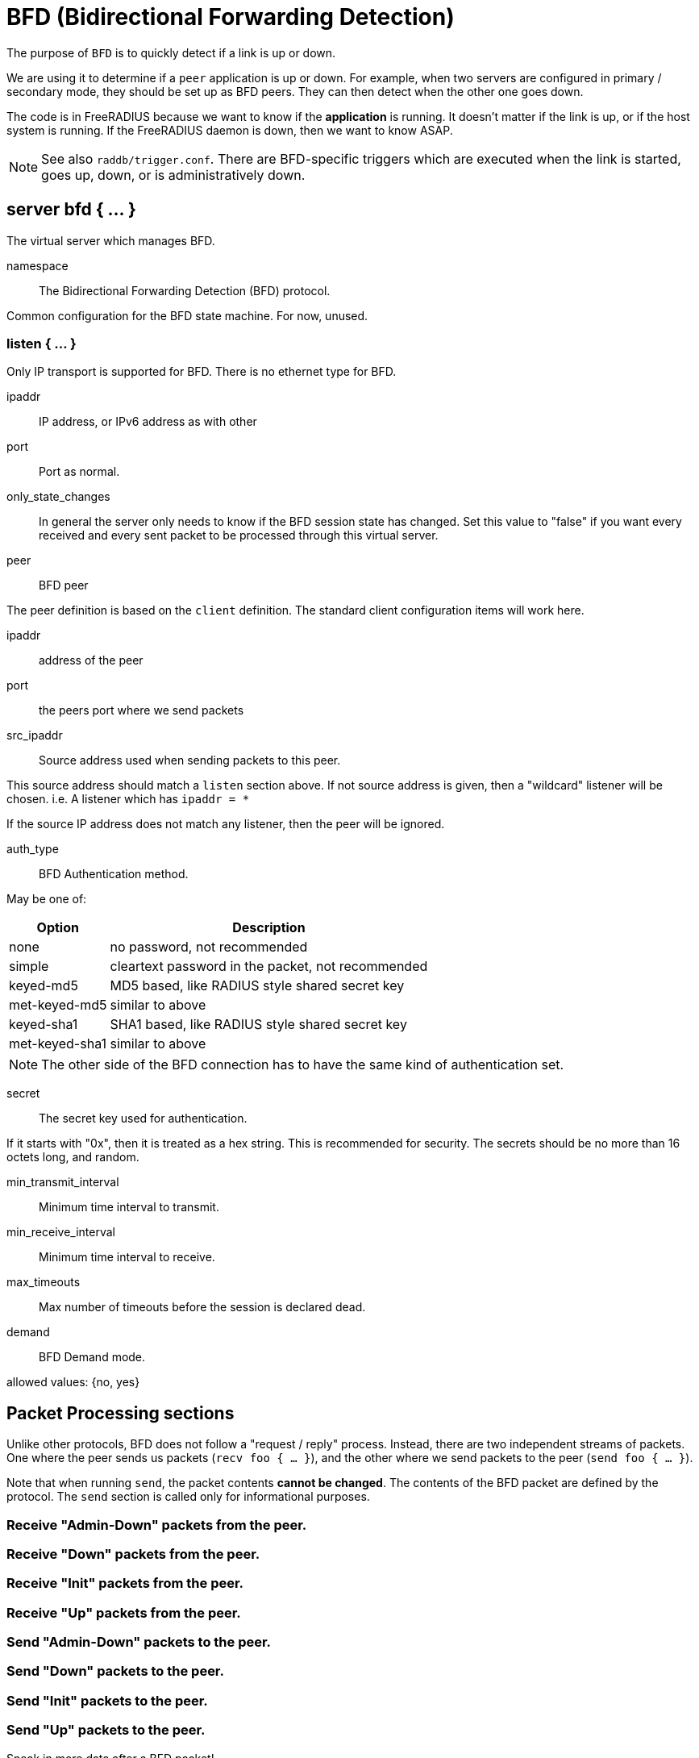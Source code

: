 



= BFD (Bidirectional Forwarding Detection)

The purpose of `BFD` is to quickly detect if a link is up or down.

We are using it to determine if a `peer` application is up or down.
For example, when two servers are configured in primary / secondary
mode, they should be set up as BFD peers.  They can then detect
when the other one goes down.

The code is in FreeRADIUS because we want to know if the *application*
is running. It doesn't matter if the link is up, or if the host system
is running. If the FreeRADIUS daemon is down, then we want to know ASAP.

NOTE: See also `raddb/trigger.conf`.  There are BFD-specific triggers
which are executed when the link is started, goes up, down, or is
administratively down.



## server bfd  { ... }

The virtual server which manages BFD.


namespace::

The Bidirectional Forwarding Detection (BFD) protocol.



Common configuration for the BFD state machine.
For now, unused.




### listen { ... }


Only IP transport is supported for BFD.
There is no ethernet type for BFD.






ipaddr::

 IP address, or IPv6 address as with other



port:: Port as normal.



only_state_changes::

In general the server only needs to know if the BFD session state has changed.  Set
this value to "false" if you want every received and every sent packet to be
processed through this virtual server.



peer:: BFD peer

The peer definition is based on the `client` definition.  The standard client configuration items will work
here.


ipaddr:: address of the peer



port:: the peers port where we send packets



src_ipaddr:: Source address used when sending packets to this peer.

This source address should match a `listen` section above.  If not source address is given, then a
"wildcard" listener will be chosen.  i.e. A listener which has `ipaddr = *`

If the source IP address does not match any listener, then the peer will be ignored.



auth_type:: BFD Authentication method.

May be one of:

[options="header,autowidth"]
|===
| Option         | Description
| none           | no password, not recommended
| simple         | cleartext password in the packet, not recommended
| keyed-md5      | MD5 based, like  RADIUS style shared secret key
| met-keyed-md5  | similar to above
| keyed-sha1     | SHA1 based, like RADIUS style shared secret key
| met-keyed-sha1 | similar to above
|===

NOTE: The other side of the BFD connection has to have the same
kind of authentication set.



secret:: The secret key used for authentication.

If it starts with "0x", then it is treated as a hex string. This is recommended
for security.  The secrets should be no more than 16 octets long, and random.



min_transmit_interval:: Minimum time interval to transmit.



min_receive_interval:: Minimum time interval to receive.



max_timeouts:: Max number of timeouts before the session is declared dead.



demand:: BFD Demand mode.

allowed values: {no, yes}



## Packet Processing sections

Unlike other protocols, BFD does not follow a "request / reply" process.  Instead, there are two
independent streams of packets.  One where the peer sends us packets (`recv foo { ... }`), and the other
where we send packets to the peer (`send foo { ... }`).

Note that when running `send`, the packet contents *cannot be changed*.  The contents of the BFD packet
are defined by the protocol.  The `send` section is called only for informational purposes.



### Receive "Admin-Down" packets from the peer.



### Receive "Down" packets from the peer.



### Receive "Init" packets from the peer.



### Receive "Up" packets from the peer.



### Send "Admin-Down" packets to the peer.



### Send "Down" packets to the peer.



### Send "Init" packets to the peer.



### Send "Up" packets to the peer.



Sneak in more data after a BFD packet!



== Default Configuration

```
server main {
	namespace = bfd
	bfd {
	}
	listen {
		transport = udp
		udp {
			ipaddr = 192.0.2.1
			port = 3784
			only_state_changes = true
		}
	}
peer other {
	ipaddr = 192.0.2.2
	port = 3784
#	src_ipaddr = 192.0.2.1
	auth_type = none
#	secret = "hello"
	min_transmit_interval = 250ms
	min_receive_interval = 250ms
	max_timeouts = 3
	demand = no
}
recv Admin-Down {
	ok
}
recv Down {
	ok
}
recv Init {
	ok
}
recv Up {
	ok
}
send Admin-Down {
	ok
}
send Down {
	ok
}
send Init {
	ok
}
send Up {
	ok
#	&reply.Additional-Data := {
#		&Tmp-Octets-0 := 0xabcdef
#	}
}
}
```
